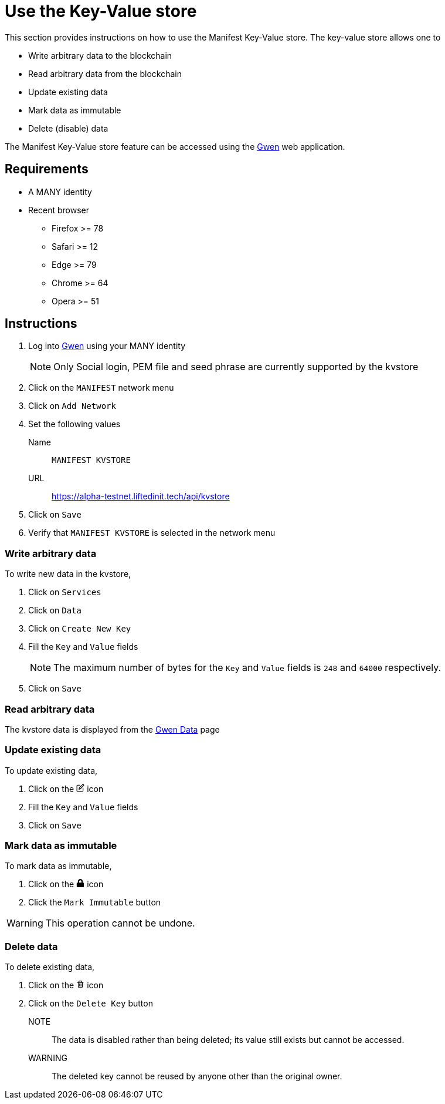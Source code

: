 = Use the Key-Value store
:ss_date: 27-3-2023_
:gwen_url: https://alpha-testnet-gwen.liftedinit.tech/
:kvstore_url: https://alpha-testnet.liftedinit.tech/api/kvstore

This section provides instructions on how to use the Manifest Key-Value store. The key-value store allows one to

* Write arbitrary data to the blockchain
* Read arbitrary data from the blockchain
* Update existing data
* Mark data as immutable
* Delete (disable) data

The Manifest Key-Value store feature can be accessed using the {gwen_url}[Gwen] web application.

== Requirements

* A MANY identity
* Recent browser
** Firefox >= 78
** Safari >= 12
** Edge >= 79
** Chrome >= 64
** Opera >= 51

== Instructions

. Log into {gwen_url}[Gwen] using your MANY identity
+
NOTE: Only Social login, PEM file and seed phrase are currently supported by the kvstore
. Click on the `MANIFEST` network menu
. Click on `Add Network`
. Set the following values
Name:: `MANIFEST KVSTORE`
URL:: {kvstore_url}
. Click on `Save`
. Verify that `MANIFEST KVSTORE` is selected in the network menu

=== Write arbitrary data

To write new data in the kvstore,

. Click on `Services`
. Click on `Data`
. Click on `Create New Key`
. Fill the `Key` and `Value` fields
+
NOTE: The maximum number of bytes for the `Key` and `Value` fields is `248` and `64000` respectively.
. Click on `Save`

=== Read arbitrary data

The kvstore data is displayed from the {gwen_url}/#/settings/data[Gwen Data] page

=== Update existing data

To update existing data,

. Click on the pass:[
    <svg stroke="black" fill="none" stroke-width="2" viewBox="0 0 24 24" stroke-linecap="round" stroke-linejoin="round" focusable="false" height="1em" width="1em">
        <path d="M11 4H4a2 2 0 0 0-2 2v14a2 2 0 0 0 2 2h14a2 2 0 0 0 2-2v-7"></path>
        <path d="M18.5 2.5a2.121 2.121 0 0 1 3 3L12 15l-4 1 1-4 9.5-9.5z"></path>
    </svg>
]
icon
. Fill the `Key` and `Value` fields
. Click on `Save`

=== Mark data as immutable

To mark data as immutable,

. Click on the pass:[
    <svg fill="black" stroke-width="0" viewBox="0 0 448 512" focusable="false" height="1em" width="1em">
        <path d="M400 224h-24v-72C376 68.2 307.8 0 224 0S72 68.2 72 152v72H48c-26.5 0-48 21.5-48 48v192c0 26.5 21.5 48 48 48h352c26.5 0 48-21.5 48-48V272c0-26.5-21.5-48-48-48zm-104 0H152v-72c0-39.7 32.3-72 72-72s72 32.3 72 72v72z"></path>
    </svg>
]
icon
. Click the `Mark Immutable` button

WARNING: This operation cannot be undone.


=== Delete data

To delete existing data,

. Click on the pass:[
<svg fill="black" stroke-width="0" viewBox="0 0 24 24" focusable="false" class="chakra-icon css-6ey7w3" aria-hidden="true" height="1em" width="1em" xmlns="http://www.w3.org/2000/svg">
    <path fill="none" d="M17.004 20L17.003 8h-1-8-1v12H17.004zM13.003 10h2v8h-2V10zM9.003 10h2v8h-2V10zM9.003 4H15.003V6H9.003z"></path>
    <path d="M5.003,20c0,1.103,0.897,2,2,2h10c1.103,0,2-0.897,2-2V8h2V6h-3h-1V4c0-1.103-0.897-2-2-2h-6c-1.103,0-2,0.897-2,2v2h-1h-3 v2h2V20z M9.003,4h6v2h-6V4z M8.003,8h8h1l0.001,12H7.003V8H8.003z"></path>
    <path d="M9.003 10H11.003V18H9.003zM13.003 10H15.003V18H13.003z"></path>
</svg>
]
icon
. Click on the `Delete Key` button

NOTE:: The data is disabled rather than being deleted; its value still exists but cannot be accessed.

WARNING:: The deleted key cannot be reused by anyone other than the original owner.